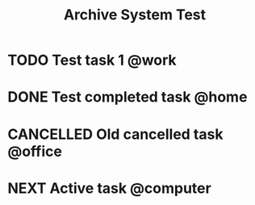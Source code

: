 #+TITLE: Archive System Test

* TODO Test task 1 @work
* DONE Test completed task @home
  CLOSED: [2025-06-01 Sun 10:00]
* CANCELLED Old cancelled task @office
  CLOSED: [2025-05-01 Thu 14:30]
* NEXT Active task @computer
